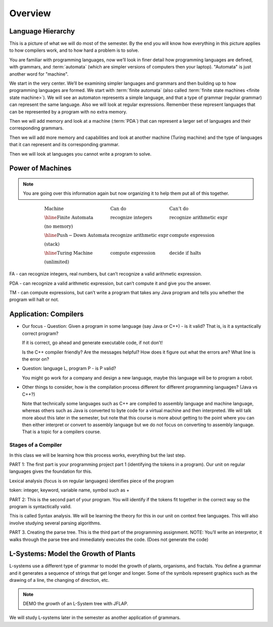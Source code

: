 .. This file is part of the OpenDSA eTextbook project. See
.. http://algoviz.org/OpenDSA for more details.
.. Copyright (c) 2012-2016 by the OpenDSA Project Contributors, and
.. distributed under an MIT open source license.

.. avmetadata::
   :author: Susan Rodger and Cliff Shaffer
   :requires: FL Introduction
   :satisfies:
   :topic: Introduction

Overview
========

Language Hierarchy
------------------

This is a picture of what we will do most of the semester.
By the end you will know how everything in this picture applies to how
compilers work, and to how hard a problem is to solve.

.. inlineav:: HierarchyCON dgm
   :links: AV/FormalLang/HierarchyCON.css
   :scripts: AV/FormalLang/HierarchyCON.js
   :align: center

You are familiar with programming languages, now we’ll look in finer
detail how programming languages are defined, with grammars, and
:term:`automata` (which are simpler versions of computers then your
laptop).
"Automata" is just another word for "machine".

We start in the very center.
We’ll be examining simpler languages and grammars and then building up
to how programming languages are formed.
We start with :term:`finite automata` (also called
:term:`finite state machines <finite state machine>`).
We will see an automaton represents a simple language, and that a type
of grammar (regular grammar) can represent the same language.
Also we will look at regular expressions.
Remember these represent languages that can be represented by a
program with no extra memory.

Then we will add memory and look at a machine (:term:`PDA`) that can
represent a larger set of languages and their corresponding grammars.

Then we will add more memory and capabilities and look at another
machine (Turing machine) and the type of languages that it can
represent and its corresponding grammar.

Then we will look at languages you cannot write a program to solve.


Power of Machines
-----------------

.. note::

   You are going over this information again but now organizing it to
   help them put all of this together.

.. math::

   \begin{array}{lll}
   \mathrm{Machine}& \mathrm{Can\ do}&  \mathrm{Can't\ do}\\
   \hline 
   \mathrm{Finite\ Automata}&       \mathrm{recognize\ integers}& \mathrm{recognize\ arithmetic\ expr}\\
   \mathrm{(no\ memory)}\\
   \hline
   \mathrm{Push-Down\ Automata}&      \mathrm{recognize\ arithmetic\ expr}& \mathrm{compute\ expression}\\
   \mathrm{(stack)}\\
   \hline
   \mathrm{Turing\ Machine}&       \mathrm{compute\ expression}&  \mathrm{decide\ if\ halts}\\
   \mathrm{(unlimited)}
   \end{array}

FA - can recognize integers, real numbers, but can’t recognize a valid
arithmetic expression.

PDA - can recognize a valid arithmetic expression, but can’t compute
it and give you the answer.

TM - can compute expressions, but can’t write a program that takes any
Java program and tells you whether the program will halt or not.


Application: Compilers
----------------------

* Our focus - Question: Given a program in some language (say Java or
  C++) - is it valid?
  That is, is it a syntactically correct program?

  If it is correct, go ahead and generate executable code, if not don’t!

  Is the C++ compiler friendly? Are the messages helpful? How does it
  figure out what the errors are?
  What line is the error on?

* Question: language L, program P - is P valid?

  You might go work for a company and design a new language, maybe
  this language will be to program a robot.

*  Other things to consider, how is the compilation process different for
   different programming languages? (Java vs C++?)

   Note that technically some languages such as C++ are compiled to
   assembly language and machine language, whereas others such as Java
   is converted to byte code for a virtual machine and then
   interpreted.
   We will talk more about this later in the semester, but
   note that this course is more about getting to the point where you
   can then either interpret or convert to assembly language but
   we do not focus on converting to assembly language.
   That is a topic for a compilers course.

.. inlineav:: CompileCON dgm
   :links: 
   :scripts: AV/FormalLang/CompileCON.js
   :align: center


Stages of a Compiler
~~~~~~~~~~~~~~~~~~~~

In this class we will be learning how this process works, everything
but the last step.

.. inlineav:: CompileStagesCON dgm
   :links: 
   :scripts: AV/FormalLang/CompileStagesCON.js
   :align: center

   Stages of a compiler

PART 1: The first part is your programming project part 1 (identifying
the tokens in a program).
Our unit on regular languages gives the foundation for this.

Lexical analysis (focus is on regular languages)
identifies piece of the program

token: integer, keyword, variable name, symbol such as +

PART 2: This is the second part of your program.
You will identify if the tokens fit together in the correct
way so the program is syntactically valid.

This is called Syntax analysis.
We will be learning the theory for this in our unit on context free
languages.
This will also involve studying several parsing algorithms.

PART 3. Creating the parse tree.
This is the third part of the programming assignment.
NOTE: You’ll write an interpretor, it walks through the parse tree and
immediately executes the code.
(Does not generate the code)


L-Systems: Model the Growth of Plants
-------------------------------------

L-systems use a different type of grammar to model the growth of
plants, organisms, and fractals.
You define a grammar and it generates a sequence of strings that get
longer and longer.
Some of the symbols represent graphics such as the drawing of a line,
the changing of direction, etc.

.. odsafig:: Images/LsysGrowth.png
   :width: 400
   :align: center
   :capalign: justify
   :figwidth: 90%
   :alt: L-system growth

   Iterations on a L-system.

.. note::

   DEMO the growth of an L-System tree with JFLAP.

We will study L-systems later in the semester as another application
of grammars.
